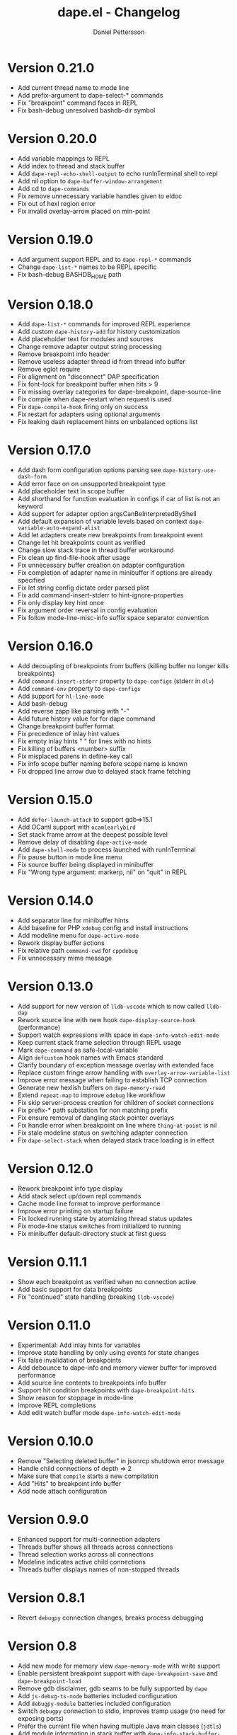 #+title: dape.el - Changelog
#+author: Daniel Pettersson
#+language: en

* Version 0.21.0
- Add current thread name to mode line
- Add prefix-argument to dape-select-* commands
- Fix "breakpoint" command faces in REPL
- Fix bash-debug unresolved bashdb-dir symbol

* Version 0.20.0
- Add variable mappings to REPL
- Add index to thread and stack buffer
- Add =dape-repl-echo-shell-output= to echo runInTerminal shell to repl
- Add nil option to =dape-buffer-window-arrangement=
- Add cd to =dape-commands=
- Fix remove unnecessary variable handles given to eldoc
- Fix out of hexl region error
- Fix invalid overlay-arrow placed on min-point

* Version 0.19.0
- Add argument support REPL and to =dape-repl-*= commands
- Change =dape-list-*= names to be REPL specific
- Fix bash-debug BASHDB_HOME path

* Version 0.18.0
- Add =dape-list-*= commands for improved REPL experience
- Add custom =dape-history-add= for history customization
- Add placeholder text for modules and sources
- Change remove adapter output string processing
- Remove breakpoint info header
- Remove useless adapter thread id from thread info buffer
- Remove eglot require
- Fix alignment on "disconnect" DAP specification
- Fix font-lock for breakpoint buffer when hits > 9
- Fix missing overlay categories for dape-breakpoint, dape-source-line
- Fix compile when dape-restart when request is used
- Fix =dape-compile-hook= firing only on success
- Fix restart for adapters using optional arguments
- Fix leaking dash replacement hints on unbalanced options list

* Version 0.17.0
- Add dash form configuration options parsing see =dape-history-use-dash-form=
- Add error face on on unsupported breakpoint type
- Add placeholder text in scope buffer
- Add shorthand for function evaluation in configs if car of list is not an keyword
- Add support for adapter option argsCanBeInterpretedByShell
- Add default expansion of variable levels based on context =dape-variable-auto-expand-alist=
- Add let adapters create new breakpoints from breakpoint event
- Change let hit breakpoints count as verified
- Change slow stack trace in thread buffer workaround
- Fix clean up find-file-hook after usage
- Fix unnecessary buffer creation on adapter configuration
- Fix completion of adapter name in minibuffer if options are already specified
- Fix let string config dictate order parsed plist
- Fix add command-insert-stderr to hint-ignore-properties
- Fix only display key hint once
- Fix argument order reversal in config evaluation
- Fix follow mode-line-misc-info suffix space separator convention

* Version 0.16.0
- Add decoupling of breakpoints from buffers (killing buffer no longer kills breakpoints)
- Add =command-insert-stderr= property to =dape-configs= (stderr in =dlv=)
- Add =command-env= property to =dape-configs=
- Add support for =hl-line-mode=
- Add bash-debug
- Add reverse zapp like parsing with "-"
- Add future history value for for dape command
- Change breakpoint buffer format
- Fix precedence of inlay hint values
- Fix empty inlay hints "  " for lines with no hints
- Fix killing of buffers <number> suffix
- Fix misplaced parens in define-key call
- Fix info scope buffer naming before scope name is known
- Fix dropped line arrow due to delayed stack frame fetching

* Version 0.15.0
- Add =defer-launch-attach= to support gdb=>15.1
- Add OCaml support with =ocamlearlybird=
- Set stack frame arrow at the deepest possible level
- Remove delay of disabling =dape-active-mode=
- Add =dape-shell-mode= to process launched with runInTerminal
- Fix pause button in mode line menu
- Fix source buffer being displayed in minibuffer
- Fix "Wrong type argument: markerp, nil" on "quit" in REPL

* Version 0.14.0
- Add separator line for minibuffer hints
- Add baseline for PHP =xdebug= config and install instructions
- Add modeline menu for =dape-active-mode=
- Rework display buffer actions
- Fix relative path =command-cwd= for =cppdebug=
- Fix unnecessary mime message

* Version 0.13.0
- Add support for new version of =lldb-vscode= which is now called =lldb-dap=
- Rework source line with new hook =dape-display-source-hook= (performance)
- Support watch expressions with space in =dape-info-watch-edit-mode=
- Keep current stack frame selection through REPL usage
- Mark =dape-command= as safe-local-variable
- Align =defcustom= hook names with Emacs standard
- Clarify boundary of exception message overlay with extended face
- Replace custom fringe arrow handling with =overlay-arrow-variable-list=
- Improve error message when failing to establish TCP connection
- Generate new hexlish buffers on =dape-memory-read=
- Extend =repeat-map= to improve =edebug= like workflow
- Fix skip server-process creation for children of socket connections
- Fix prefix-* path substation for non matching prefix
- Fix ensure removal of dangling stack pointer overlays
- Fix handle error when breakpoint on line where =thing-at-point= is nil
- Fix stale modeline status on switching adapter connection
- Fix =dape-select-stack= when delayed stack trace loading is in effect

* Version 0.12.0
- Rework breakpoint info type display
- Add stack select up/down repl commands
- Cache mode line format to improve performance
- Improve error printing on startup failure
- Fix locked running state by atomizing thread status updates
- Fix mode-line status switches from initialized to running
- Fix minibuffer default-directory stuck at first guess

* Version 0.11.1
- Show each breakpoint as verified when no connection active
- Add basic support for data breakpoints
- Fix "continued" state handling (breaking =lldb-vscode=)

* Version 0.11.0
- Experimental: Add inlay hints for variables
- Improve state handling by only using events for state changes
- Fix false invalidation of breakpoints
- Add debounce to dape-info and memory viewer buffer for improved performance
- Add source line contents to breakpoints info buffer
- Support hit condition breakpoints with =dape-breakpoint-hits=
- Show reason for stoppage in mode-line
- Improve REPL completions
- Add edit watch buffer mode =dape-info-watch-edit-mode=

* Version 0.10.0
- Remove "Selecting deleted buffer" in jsonrcp shutdown error message
- Handle child connections of depth => 2
- Make sure that =compile= starts a new compilation
- Add "Hits" to breakpoint info buffer
- Add node attach configuration

* Version 0.9.0
- Enhanced support for multi-connection adapters
- Threads buffer shows all threads across connections
- Thread selection works across all connections
- Modeline indicates active child connections
- Threads buffer displays names of non-stopped threads

* Version 0.8.1
- Revert =debugpy= connection changes, breaks process debugging

* Version 0.8
- Add new mode for memory view =dape-memory-mode= with write support
- Enable persistent breakpoint support with =dape-breakpoint-save= and =dape-breakpoint-load=
- Remove gdb disclaimer, gdb seams to be fully supported by =dape=
- Add =js-debug-ts-node= batteries included configuration
- Add =debugpy-module= batteries included configuration
- Switch =debugpy= connection to stdio, improves tramp usage (no need for exposing ports)
- Prefer the current file when having multiple Java main classes (=jdtls=)
- Add module information in stack buffer with =dape-info-stack-buffer-modules=
- Show threads information in running state
- Add dape buffer window customization =dape-info-buffer-window-groups=
- Improve repl shorthand, support for multi char shorthand and completion
- Use autoport and tramp config transformations as default (=dape-default-config-functions=)
- Add info messaging for tramp detection
- Add =:null= as json null symbol
- Bump jsonrpc version 1.0.25 (improved performance on large messages batches)
- Improve =dape-configs= documentation
- Rework core dape macros into hygienic macros
- Improve =dape-pause= connection inferring
- Ensure stopped buffer for watch buffer var fetching, remove flickering
- Rework function evaluation in minibuffer hints
- Rework dape-info to use revert-buffer
- Rework runInTerminal to use =make-process= directly
- Fix recursive nil to :json-false translation
- Fix goto module with remote debugging
- Remove dependency on undefined behaviour (defun return value)
- Fix usage of locally defined =dape-configs=

* Version 0.7
- Add GDB as an "supported" adapter (see =dape--info-threads-all-stack-trace-disable=)
- Change thread up/down bindings to match gud bindings
- Skip updating non visible info buffers
- Expose request timeout as =dape-timeout=
- Improve performance of stack trace calls

* Version 0.6
- Harden breakpoints functions against dead breakpoint overlays
- Small improvements in the batteries included configurations
- Nicer variable print in repl
- Improve current connection guesses (improves =debugpy= multi process support)
- Bump required jsonrpc version to 1.0.24
- Fix broken external terminal with correct =runInTerminal= response in =js-debug=
- Normalize naming and usage of dape faces
- Add typescript as part of js-debug modes
- Focus emacs on stopped, controllable with =dape-on-stopped-hooks=

* Version 0.5
- Use setBreakpoints response and event =breakpoint= to validate and move breakpoints
- Add =dape-debug= custom to disable debug printouts in =*dape-repl*=
- Fix =startDebugging= request removing stack pointer

* Version 0.4
- Switched to jsonrpc.el for parsing DAP messages
- Add support for modules and loaded sources
- Added jdtls (java-debug) as a supported adapter
- Handle subprocess creation for =debugpy= processes (fix =startDebugging= handling)
- Add option to align variables buffer =dape-info-variable-table-aligned= (unaligned per default)
- Add overlay for inline exception stoppage description
- Rework dape debugging printouts (removed =*dape-debug*= buffer) in =*dape-repl*=
- =dape-info= now toggles buffers on interactive calls
- Add file name completion for interactive calls of =dape=
- New global non interactive mode for =dape-active-mode= for adding bindings
- Added hints in minibuffer controlled by =dape-minibuffer-hint=, =dape-minibuffer-hint-ignore-properties=
- Rework of =dape-configs=; remove usage of =read-*= functions and guess default values instead.
- Add =dape-command= as an analog to =compile-command=
- Rework in buffer stack pointers to be able to display breakpoints and arrow at same line
- Change defaults of =dape-display-source-buffer-action=
- Add commands for moving up and down the stack =C-o=, =C-i=
- Add mouse bindings for adding, changing and removing =dape-breakpoints-*=
- Add generic =dape-config= entries for exploring adapters =launch=, =attach=
- Improve usability of =dape-evaluate-expression=, if sends region if active
- Rework =dape-breakpoints=*= =dape= incorrectly allowed for multiple breakpoints on same line
- Minor bugfixes and improvements

* Version 0.3
- Add support for source by sourceReference by =dape-mime-mode-alist=
- Support stepping granularity with =dape-stepping-granularity=
- Improve repl completions with completionTriggerCharacters
- Add =rdbg= as a batteries included adapter
- Extend =fn= config keyword to take a list of functions as well
- Cleanup breakpoints on buffer kill
- Add basic support for debugging with tramp
- Add new configuration keys prefix-local and prefix-remote for source mapping
- Minor bugfixes and improvements

